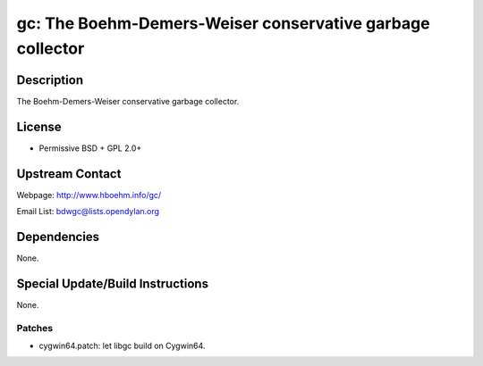 gc: The Boehm-Demers-Weiser conservative garbage collector
==========================================================

Description
-----------

The Boehm-Demers-Weiser conservative garbage collector.

License
-------

-  Permissive BSD + GPL 2.0+


Upstream Contact
----------------

Webpage: http://www.hboehm.info/gc/

Email List: bdwgc@lists.opendylan.org

Dependencies
------------

None.


Special Update/Build Instructions
---------------------------------

None.

Patches
~~~~~~~

-  cygwin64.patch: let libgc build on Cygwin64.

